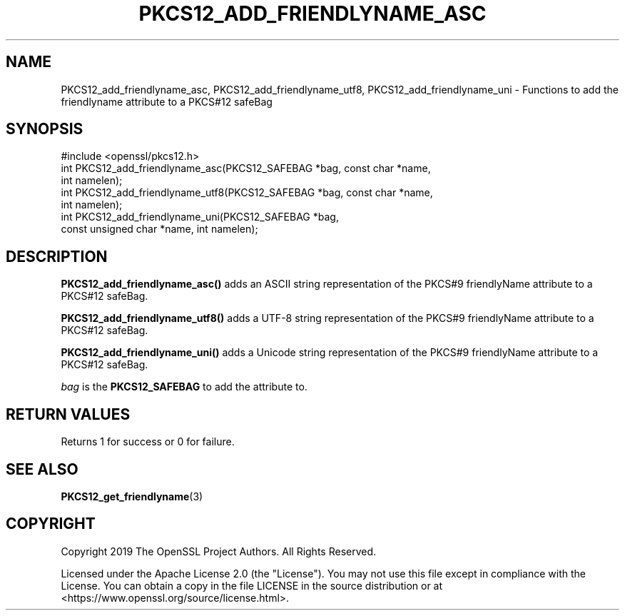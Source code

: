 .\" -*- mode: troff; coding: utf-8 -*-
.\" Automatically generated by Pod::Man v6.0.2 (Pod::Simple 3.45)
.\"
.\" Standard preamble:
.\" ========================================================================
.de Sp \" Vertical space (when we can't use .PP)
.if t .sp .5v
.if n .sp
..
.de Vb \" Begin verbatim text
.ft CW
.nf
.ne \\$1
..
.de Ve \" End verbatim text
.ft R
.fi
..
.\" \*(C` and \*(C' are quotes in nroff, nothing in troff, for use with C<>.
.ie n \{\
.    ds C` ""
.    ds C' ""
'br\}
.el\{\
.    ds C`
.    ds C'
'br\}
.\"
.\" Escape single quotes in literal strings from groff's Unicode transform.
.ie \n(.g .ds Aq \(aq
.el       .ds Aq '
.\"
.\" If the F register is >0, we'll generate index entries on stderr for
.\" titles (.TH), headers (.SH), subsections (.SS), items (.Ip), and index
.\" entries marked with X<> in POD.  Of course, you'll have to process the
.\" output yourself in some meaningful fashion.
.\"
.\" Avoid warning from groff about undefined register 'F'.
.de IX
..
.nr rF 0
.if \n(.g .if rF .nr rF 1
.if (\n(rF:(\n(.g==0)) \{\
.    if \nF \{\
.        de IX
.        tm Index:\\$1\t\\n%\t"\\$2"
..
.        if !\nF==2 \{\
.            nr % 0
.            nr F 2
.        \}
.    \}
.\}
.rr rF
.\"
.\" Required to disable full justification in groff 1.23.0.
.if n .ds AD l
.\" ========================================================================
.\"
.IX Title "PKCS12_ADD_FRIENDLYNAME_ASC 3ossl"
.TH PKCS12_ADD_FRIENDLYNAME_ASC 3ossl 2024-09-03 3.3.2 OpenSSL
.\" For nroff, turn off justification.  Always turn off hyphenation; it makes
.\" way too many mistakes in technical documents.
.if n .ad l
.nh
.SH NAME
PKCS12_add_friendlyname_asc, PKCS12_add_friendlyname_utf8,
PKCS12_add_friendlyname_uni \- Functions to add the friendlyname attribute to a
PKCS#12 safeBag
.SH SYNOPSIS
.IX Header "SYNOPSIS"
.Vb 1
\& #include <openssl/pkcs12.h>
\&
\& int PKCS12_add_friendlyname_asc(PKCS12_SAFEBAG *bag, const char *name,
\&                                 int namelen);
\&
\& int PKCS12_add_friendlyname_utf8(PKCS12_SAFEBAG *bag, const char *name,
\&                                 int namelen);
\&
\& int PKCS12_add_friendlyname_uni(PKCS12_SAFEBAG *bag,
\&                                 const unsigned char *name, int namelen);
.Ve
.SH DESCRIPTION
.IX Header "DESCRIPTION"
\&\fBPKCS12_add_friendlyname_asc()\fR adds an ASCII string representation of the PKCS#9
friendlyName attribute to a PKCS#12 safeBag.
.PP
\&\fBPKCS12_add_friendlyname_utf8()\fR adds a UTF\-8 string representation of the PKCS#9
friendlyName attribute to a PKCS#12 safeBag.
.PP
\&\fBPKCS12_add_friendlyname_uni()\fR adds a Unicode string representation of the PKCS#9
friendlyName attribute to a PKCS#12 safeBag.
.PP
\&\fIbag\fR is the \fBPKCS12_SAFEBAG\fR to add the attribute to.
.SH "RETURN VALUES"
.IX Header "RETURN VALUES"
Returns 1 for success or 0 for failure.
.SH "SEE ALSO"
.IX Header "SEE ALSO"
\&\fBPKCS12_get_friendlyname\fR\|(3)
.SH COPYRIGHT
.IX Header "COPYRIGHT"
Copyright 2019 The OpenSSL Project Authors. All Rights Reserved.
.PP
Licensed under the Apache License 2.0 (the "License").  You may not use
this file except in compliance with the License.  You can obtain a copy
in the file LICENSE in the source distribution or at
<https://www.openssl.org/source/license.html>.
